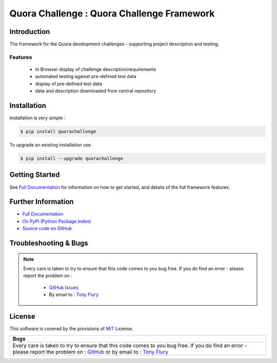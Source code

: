 =======================================================
Quora Challenge : Quora Challenge Framework
=======================================================

.. image:: https://img.shields.io/pypi/v/quorachallenge.svg
    :target: https://pypi.python.org/pypi/quorachallenge

.. image:: https://travis-ci.org/TonyFlury/quorachallenge.png?branch=master
    :target: https://travis-ci.org/TonyFlury/quorachallenge/

.. image:: https://codecov.io/github/TonyFlury/quorachallenge/coverage.svg?branch=master
        :target: https://codecov.io/github/TonyFlury/quorachallenge?branch=master

.. image:: https://readthedocs.org/projects/quorachallenge/badge/?version=latest
        :target: https://readthedocs.org/projects/quorachallenge/?badge=latest

------------
Introduction
------------

The framework for the Quora development challenges - supporting project description and testing.


Features
--------

 - In Browser display of challenge description/requirements
 - automated testing against pre-defined test data
 - display of pre-defined test data
 - data and description downloaded from central repository

------------
Installation
------------

Installation is very simple :

.. code-block:: bash

    $ pip install quorachallenge

To upgrade an existing installation use

.. code-block:: bash

    $ pip install --upgrade quorachallenge
    

---------------
Getting Started
---------------

See `Full Documentation`_ for information on how to get started, and details of the full framework features.

-------------------
Further Information
-------------------

- `Full Documentation`_
- `On PyPi (Python Package Index)`_
- `Source code on GitHub`_


----------------------
Troubleshooting & Bugs
----------------------

.. note::
  Every care is taken to try to ensure that this code comes to you bug free.
  If you do find an error - please report the problem on :

    - `GitHub Issues`_
    - By email to : `Tony Flury`_

-------
License
-------

This software is covered by the provisions of `MIT <LICENSE.rst>`_ License.


.. _Full Documentation: http://quorachallenge.readthedocs.org/en/latest/
.. _On PyPi (Python Package Index): https://pypi.python.org/pypi/quorachallenge
.. _Source code on GitHub: http://github.com/TonyFlury/quorachallenge

.. _Github Issues: http://github.com/TonyFlury/quorachallenge/issues/new
.. _Tony Flury: mailto:anthony.flury@btinternet.com?Subject=quorachallenge%20Error

+------------------------------------------------------------------------------------------------+
|                                              Bugs                                              +
+================================================================================================+
|                                                                                                |
|Every care is taken to try to ensure that this code comes to you bug free.                      |
|If you do find an error - please report the problem on :                                        |
|`GitHub <http://github.com/TonyFlury/quorachallenge>`_                                          |
|or                                                                                              |
|by email to : `Tony Flury <mailto:anthony.flury@btinternet.com?Subject=quorachallenge%20Error>`_|
|                                                                                                |
+------------------------------------------------------------------------------------------------+

